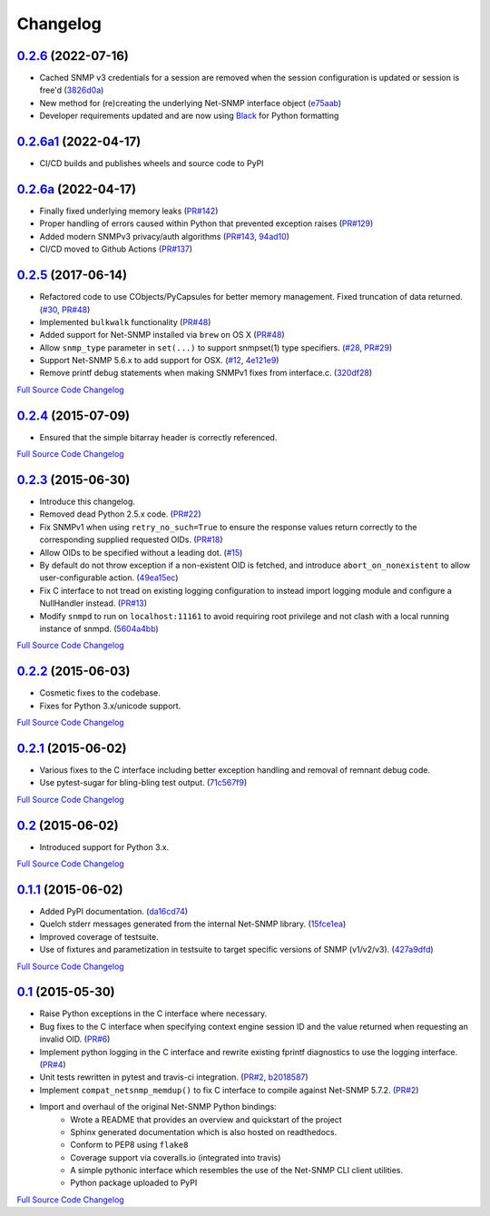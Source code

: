 Changelog
---------

`0.2.6 <https://github.com/easysnmp/easysnmp/releases/tag/0.2.6>`_ (2022-07-16)
+++++++++++++++++++++++++++++++++++++++++++++++++++++++++++++++++++++++

- Cached SNMP v3 credentials for a session are removed when the session configuration is updated or session is free'd
  (`3826d0a <https://github.com/easysnmp/easysnmp/commit/3826d0a866ff6dcd22b49aea022a317bc9f0324f>`_)
- New method for (re)creating the underlying Net-SNMP interface object
  (`e75aab <https://github.com/easysnmp/easysnmp/commit/e75aabfe61b167be68348fe4e0e6c2abf4f8694d>`_)
- Developer requirements updated and are now using `Black <https://github.com/psf/black>`_ for Python formatting

`0.2.6a1 <https://github.com/easysnmp/easysnmp/releases/tag/0.2.6a1>`_ (2022-04-17)
+++++++++++++++++++++++++++++++++++++++++++++++++++++++++++++++++++++++++

- CI/CD builds and publishes wheels and source code to PyPI

`0.2.6a <https://github.com/easysnmp/easysnmp/releases/tag/0.2.6a>`_ (2022-04-17)
++++++++++++++++++++++++++++++++++++++++++++++++++++++++++++++++++++++++

- Finally fixed underlying memory leaks (`PR#142 <https://github.com/easysnmp/easysnmp/pull/142>`_)
- Proper handling of errors caused within Python that prevented exception raises (`PR#129 <https://github.com/easysnmp/easysnmp/pull/129>`_)
- Added modern SNMPv3 privacy/auth algorithms (`PR#143 <https://github.com/easysnmp/easysnmp/pull/143>`_, `94ad10 <https://github.com/easysnmp/easysnmp/commit/94ad101be880a7a739e34d343dd0d0da679a48fb>`_)
- CI/CD moved to Github Actions (`PR#137 <https://github.com/easysnmp/easysnmp/pull/137>`_)

`0.2.5 <https://github.com/easysnmp/easysnmp/releases/tag/0.2.5>`_ (2017-06-14)
++++++++++++++++++++++++++++++++++++++++++++++++++++++++++++++++++++++

- Refactored code to use CObjects/PyCapsules for better memory management. Fixed truncation of data returned.
  (`#30 <https://github.com/easysnmp/easysnmp/issues/30>`_,
  `PR#48 <https://github.com/easysnmp/easysnmp/pull/28>`_)
- Implemented ``bulkwalk`` functionality
  (`PR#48 <https://github.com/easysnmp/easysnmp/pull/28>`_)
- Added support for Net-SNMP installed via ``brew`` on OS X
  (`PR#48 <https://github.com/easysnmp/easysnmp/pull/28>`_)
- Allow ``snmp_type`` parameter in ``set(...)`` to support snmpset(1)
  type specifiers.
  (`#28 <https://github.com/easysnmp/easysnmp/issues/28>`_,
  `PR#29 <https://github.com/easysnmp/easysnmp/pull/29>`_)
- Support Net-SNMP 5.6.x to add support for OSX.
  (`#12 <https://github.com/easysnmp/easysnmp/issues/12>`_,
  `4e121e9 <https://github.com/easysnmp/easysnmp/commit/4e121e9f9b4613485bcb8f9bab48b4528a223db3>`_)
- Remove printf debug statements when making SNMPv1 fixes from interface.c.
  (`320df28 <https://github.com/easysnmp/easysnmp/commit/320df2882bbc5e3f57a7e71164497b063baa855e>`_)

`Full Source Code Changelog <https://github.com/easysnmp/easysnmp/compare/0.2.4...0.2.5>`_

`0.2.4 <https://github.com/easysnmp/easysnmp/releases/tag/0.2.4>`_ (2015-07-09)
++++++++++++++++++++++++++++++++++++++++++++++++++++++++++++++++++++++

- Ensured that the simple bitarray header is correctly referenced.

`Full Source Code Changelog <https://github.com/easysnmp/easysnmp/compare/0.2.3...0.2.4>`_

`0.2.3 <https://github.com/easysnmp/easysnmp/releases/tag/0.2.3>`_ (2015-06-30)
++++++++++++++++++++++++++++++++++++++++++++++++++++++++++++++++++++++

- Introduce this changelog.
- Removed dead Python 2.5.x code.
  (`PR#22 <https://github.com/easysnmp/easysnmp/pull/22>`_)
- Fix SNMPv1 when using ``retry_no_such=True`` to ensure the response
  values return correctly to the corresponding supplied requested OIDs.
  (`PR#18 <https://github.com/easysnmp/easysnmp/pull/18>`_)
- Allow OIDs to be specified without a leading dot.
  (`#15 <https://github.com/easysnmp/easysnmp/issues/15>`_)
- By default do not throw exception if a non-existent OID is fetched,
  and introduce ``abort_on_nonexistent`` to allow user-configurable
  action.
  (`49ea15ec <https://github.com/easysnmp/easysnmp/commit/49ea15ec32cd29cd2469041d0a6bab499dd7b599>`_)
- Fix C interface to not tread on existing logging configuration to
  instead import logging module and configure a NullHandler instead.
  (`PR#13 <https://github.com/easysnmp/easysnmp/pull/13>`_)
- Modify ``snmpd`` to run on ``localhost:11161`` to avoid requiring
  root privilege and not clash with a local running instance of snmpd.
  (`5604a4bb <https://github.com/easysnmp/easysnmp/commit/5604a4bbe72844295e966af270469aeccad19e98>`_)

`Full Source Code Changelog <https://github.com/easysnmp/easysnmp/compare/0.2.2...0.2.3>`_

`0.2.2 <https://github.com/easysnmp/easysnmp/releases/tag/0.2.2>`_ (2015-06-03)
++++++++++++++++++++++++++++++++++++++++++++++++++++++++++++++++++++++

- Cosmetic fixes to the codebase.
- Fixes for Python 3.x/unicode support.

`Full Source Code Changelog <https://github.com/easysnmp/easysnmp/compare/0.2.1...0.2.2>`_

`0.2.1 <https://github.com/easysnmp/easysnmp/releases/tag/0.2.1>`_ (2015-06-02)
++++++++++++++++++++++++++++++++++++++++++++++++++++++++++++++++++++++

- Various fixes to the C interface including better exception handling
  and removal of remnant debug code.
- Use pytest-sugar for bling-bling test output.
  (`71c567f9 <https://github.com/easysnmp/easysnmp/commit/71c567f9ae0cabe8eee970ed0b102956b8c73565>`_)

`Full Source Code Changelog <https://github.com/easysnmp/easysnmp/compare/0.2...0.2.1>`_

`0.2 <https://github.com/easysnmp/easysnmp/releases/tag/0.2>`_ (2015-06-02)
++++++++++++++++++++++++++++++++++++++++++++++++++++++++++++++++++

- Introduced support for Python 3.x.

`Full Source Code Changelog <https://github.com/easysnmp/easysnmp/compare/0.1.1...0.2>`_

`0.1.1 <https://github.com/easysnmp/easysnmp/releases/tag/0.1.1>`_ (2015-06-02)
++++++++++++++++++++++++++++++++++++++++++++++++++++++++++++++++++++++

- Added PyPI documentation.
  (`da16cd74 <https://github.com/easysnmp/easysnmp/commit/da16cd749bff13863fe6ea61d221f08f389ddca0>`_)
- Quelch stderr messages generated from the internal Net-SNMP library.
  (`15fce1ea <https://github.com/easysnmp/easysnmp/commit/15fce1ea7adcee4dc86d1a42271f123e749a0241>`_)
- Improved coverage of testsuite.
- Use of fixtures and parametization in testsuite to target specific
  versions of SNMP (v1/v2/v3).
  (`427a9dfd <https://github.com/easysnmp/easysnmp/commit/427a9dfd4740ce22f2af6bee617fe7a78a7bbcae>`_)

`Full Source Code Changelog <https://github.com/easysnmp/easysnmp/compare/0.1...0.1.1>`_

`0.1 <https://github.com/easysnmp/easysnmp/releases/tag/0.1>`_ (2015-05-30)
++++++++++++++++++++++++++++++++++++++++++++++++++++++++++++++++++

- Raise Python exceptions in the C interface where necessary.
- Bug fixes to the C interface when specifying context engine session
  ID and the value returned when requesting an invalid OID.
  (`PR#6 <https://github.com/easysnmp/easysnmp/pull/6>`_)
- Implement python logging in the C interface and rewrite existing
  fprintf diagnostics to use the logging interface.
  (`PR#4 <https://github.com/easysnmp/easysnmp/pull/4>`_)
- Unit tests rewritten in pytest and travis-ci integration.
  (`PR#2 <https://github.com/easysnmp/easysnmp/pull/2>`_,
  `b2018587 <https://github.com/easysnmp/easysnmp/commit/b20185875feae252b7f912f693156fca1d88b3d0>`_)
- Implement ``compat_netsnmp_memdup()`` to fix C interface to compile
  against Net-SNMP 5.7.2. (`PR#2 <https://github.com/easysnmp/easysnmp/pull/2>`_)
- Import and overhaul of the original Net-SNMP Python bindings:
    - Wrote a README that provides an overview and quickstart of the
      project
    - Sphinx generated documentation which is also hosted on
      readthedocs.
    - Conform to PEP8 using ``flake8``
    - Coverage support via coveralls.io (integrated into travis)
    - A simple pythonic interface which resembles the use of the
      Net-SNMP CLI client utilities.
    - Python package uploaded to PyPI

`Full Source Code Changelog <https://github.com/easysnmp/easysnmp/compare/6c0f8c32709fc240f57934ed50e31bf05af04e20...0.1>`_
